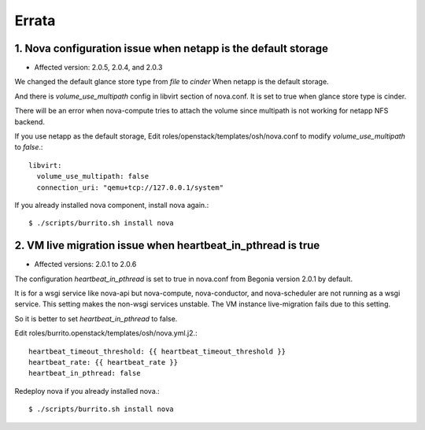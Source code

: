 Errata
=======

1. Nova configuration issue when netapp is the default storage
----------------------------------------------------------------

* Affected version: 2.0.5, 2.0.4, and 2.0.3

We changed the default glance store type from `file` to `cinder`
When netapp is the default storage.

And there is `volume_use_multipath` config in libvirt section of nova.conf.
It is set to true when glance store type is cinder.

There will be an error when nova-compute tries to attach the volume since
multipath is not working for netapp NFS backend.

If you use netapp as the default storage, 
Edit roles/openstack/templates/osh/nova.conf 
to modify `volume_use_multipath` to `false`.::

    libvirt:
      volume_use_multipath: false
      connection_uri: "qemu+tcp://127.0.0.1/system"

If you already installed nova component, install nova again.::

    $ ./scripts/burrito.sh install nova

2. VM live migration issue when heartbeat_in_pthread is true
--------------------------------------------------------------

* Affected versions: 2.0.1 to 2.0.6

The configuration `heartbeat_in_pthread` is set to true in nova.conf from
Begonia version 2.0.1 by default.

It is for a wsgi service like nova-api but nova-compute, 
nova-conductor, and nova-scheduler are not running as a wsgi service.
This setting makes the non-wsgi services unstable.
The VM instance live-migration fails due to this setting.

So it is better to set `heartbeat_in_pthread` to false.

Edit roles/burrito.openstack/templates/osh/nova.yml.j2.::

    heartbeat_timeout_threshold: {{ heartbeat_timeout_threshold }}
    heartbeat_rate: {{ heartbeat_rate }}
    heartbeat_in_pthread: false

Redeploy nova if you already installed nova.::

    $ ./scripts/burrito.sh install nova

